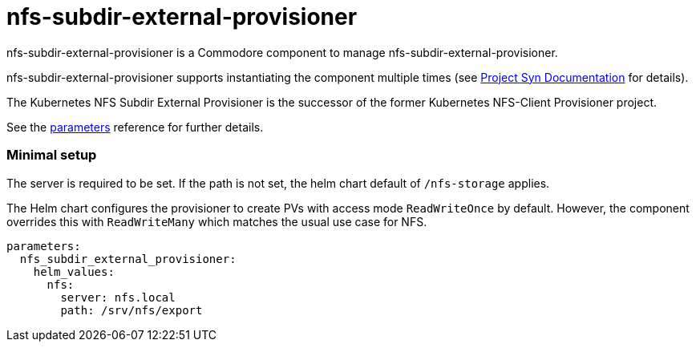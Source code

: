 = nfs-subdir-external-provisioner

nfs-subdir-external-provisioner is a Commodore component to manage nfs-subdir-external-provisioner.

nfs-subdir-external-provisioner supports instantiating the component multiple times (see https://syn.tools/commodore/reference/architecture.html#_component_instantiation[Project Syn Documentation] for details).

The Kubernetes NFS Subdir External Provisioner is the successor of the former Kubernetes NFS-Client Provisioner project.

See the xref:references/parameters.adoc[parameters] reference for further details.

=== Minimal setup

The server is required to be set.
If the path is not set, the helm chart default of `/nfs-storage` applies.

The Helm chart configures the provisioner to create PVs with access mode `ReadWriteOnce` by default.
However, the component overrides this with `ReadWriteMany` which matches the usual use case for NFS.

[source,yaml]
----
parameters:
  nfs_subdir_external_provisioner:
    helm_values:
      nfs:
        server: nfs.local
        path: /srv/nfs/export
----
